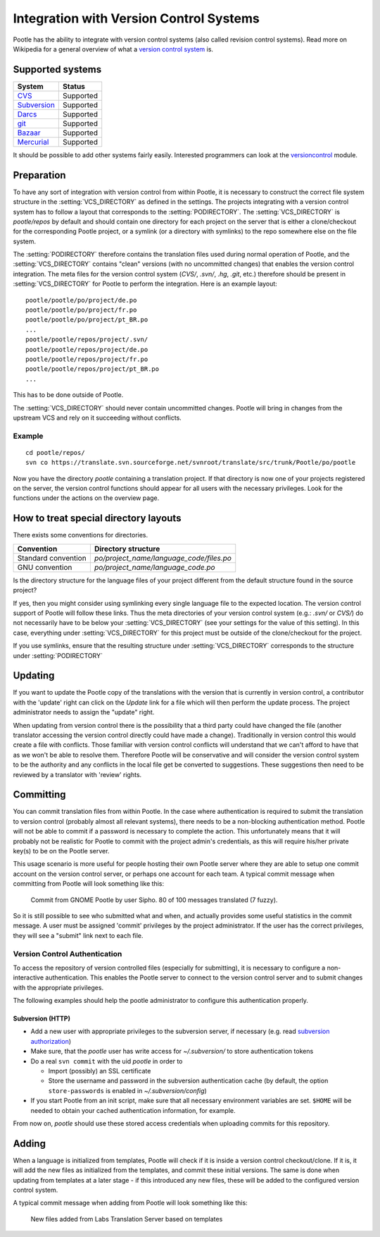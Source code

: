 .. _version_control:

Integration with Version Control Systems
========================================

Pootle has the ability to integrate with version control systems (also called
revision control systems). Read more on Wikipedia for a general overview of
what a `version control system
<https://en.wikipedia.org/wiki/Revision_control>`_ is.


.. _version_control#supported_systems:

Supported systems
-----------------

================================  =============================
 System                            Status                        
================================  =============================
 `CVS`_                            Supported
 `Subversion`_                     Supported
 `Darcs`_                          Supported
 `git`_                            Supported
 `Bazaar`_                         Supported
 `Mercurial`_                      Supported
================================  =============================

.. _CVS: https://en.wikipedia.org/wiki/Concurrent_Versions_System
.. _Subversion: https://en.wikipedia.org/wiki/Apache_Subversion
.. _Darcs: https://en.wikipedia.org/wiki/Darcs
.. _git: https://en.wikipedia.org/wiki/Git_(software)
.. _Bazaar: https://en.wikipedia.org/wiki/Bazaar_(software)
.. _Mercurial: https://en.wikipedia.org/wiki/Mercurial

It should be possible to add other systems fairly easily. Interested
programmers can look at the `versioncontrol
<https://github.com/translate/translate/tree/master/translate/storage/versioncontrol>`_
module.


.. _version_control#preparation:

Preparation
-----------

To have any sort of integration with version control from within Pootle, it is
necessary to construct the correct file system structure in the
:setting:`VCS_DIRECTORY` as defined in the settings. The projects integrating with a
version control system has to follow a layout that corresponds to the
:setting:`PODIRECTORY`. The :setting:`VCS_DIRECTORY` is *pootle/repos* by default and should
contain one directory for each project on the server that is either a
clone/checkout for the corresponding Pootle project, or a symlink (or a
directory with symlinks) to the repo somewhere else on the file system.

The :setting:`PODIRECTORY` therefore contains the translation files used during normal
operation of Pootle, and the :setting:`VCS_DIRECTORY` contains "clean" versions (with
no uncommitted changes) that enables the version control integration. The meta
files for the version control system (*CVS/*, *.svn/*, *.hg*, *.git*, etc.)
therefore should be present in :setting:`VCS_DIRECTORY` for Pootle to perform the
integration. Here is an example layout::

    pootle/pootle/po/project/de.po
    pootle/pootle/po/project/fr.po
    pootle/pootle/po/project/pt_BR.po
    ...
    pootle/pootle/repos/project/.svn/
    pootle/pootle/repos/project/de.po
    pootle/pootle/repos/project/fr.po
    pootle/pootle/repos/project/pt_BR.po
    ...

This has to be done outside of Pootle.

The :setting:`VCS_DIRECTORY` should never contain uncommitted changes. Pootle will
bring in changes from the upstream VCS and rely on it succeeding without
conflicts.


.. _version_control#example:

Example
^^^^^^^

::

    cd pootle/repos/
    svn co https://translate.svn.sourceforge.net/svnroot/translate/src/trunk/Pootle/po/pootle

Now you have the directory *pootle* containing a translation project. If that
directory is now one of your projects registered on the server, the version
control functions should appear for all users with the necessary privileges.
Look for the functions under the actions on the overview page.


.. _version_control#how_to_treat_special_directory_layouts:

How to treat special directory layouts
--------------------------------------

There exists some conventions for directories.

========================  =========================================
 Convention                Directory structure                       
========================  =========================================
 Standard convention       `po/project_name/language_code/files.po`
 GNU convention            `po/project_name/language_code.po`
========================  =========================================

Is the directory structure for the language files of your project different
from the default structure found in the source project?

If yes, then you might consider using symlinking every single language file to
the expected location. The version control support of Pootle will follow these
links. Thus the meta directories of your version control system (e.g.:
*.svn/* or *CVS/*) do not necessarily have to be below your :setting:`VCS_DIRECTORY`
(see your settings for the value of this setting). In this case, everything
under :setting:`VCS_DIRECTORY` for this project must be outside of the clone/checkout
for the project.

If you use symlinks, ensure that the resulting structure under
:setting:`VCS_DIRECTORY` corresponds to the structure under :setting:`PODIRECTORY`

.. _version_control#updating:

Updating
--------

If you want to update the Pootle copy of the translations with the version that
is currently in version control, a contributor with the 'update' right can
click on the *Update* link for a file which will then perform the update
process.  The project administrator needs to assign the "update" right.

When updating from version control there is the possibility that a third party
could have changed the file (another translator accessing the version control
directly could have made a change).  Traditionally in version control this
would create a file with conflicts.  Those familiar with version control
conflicts will understand that we can't afford to have that as we won't be able
to resolve them.  Therefore Pootle will be conservative and will consider the
version control system to be the authority and any conflicts in the local file
get be converted to suggestions.  These suggestions then need to be reviewed by
a translator with 'review' rights.


.. _version_control#committing:

Committing
----------

You can commit translation files from within Pootle.  In the case where
authentication is required to submit the translation to version control
(probably almost all relevant systems), there needs to be a non-blocking
authentication method.  Pootle will not be able to commit if a password is
necessary to complete the action. This unfortunately means that it will
probably not be realistic for Pootle to commit with the project admin's
credentials, as this will require his/her private key(s) to be on the Pootle
server.

This usage scenario is more useful for people hosting their own Pootle server
where they are able to setup one commit account on the version control server,
or perhaps one account for each team.  A typical commit message when committing
from Pootle will look something like this:

  Commit from GNOME Pootle by user Sipho.  80 of 100 messages translated (7 fuzzy).

So it is still possible to see who submitted what and when, and actually
provides some useful statistics in the commit message.  A user must be assigned
'commit' privileges by the project administrator.  If the user has the correct
privileges, they will see a "submit" link next to each file.


.. _version_control#authentication:

Version Control Authentication
^^^^^^^^^^^^^^^^^^^^^^^^^^^^^^

To access the repository of version controlled files (especially for
submitting), it is necessary to configure a non-interactive authentication.
This enables the Pootle server to connect to the version control server and to
submit changes with the appropriate privileges.

The following examples should help the pootle administrator to configure this
authentication properly.


.. _version_control#subversion:

Subversion (HTTP)
"""""""""""""""""

- Add a new user with appropriate privileges to the subversion server, if
  necessary (e.g. read `subversion authorization
  <http://svnbook.red-bean.com/nightly/en/svn.serverconfig.httpd.html#svn.serverconfig.httpd.authz>`_)

- Make sure, that the *pootle* user has write access for `~/.subversion/` to
  store authentication tokens

- Do a real ``svn commit`` with the uid *pootle* in order to

  - Import (possibly) an SSL certificate

  - Store the username and password in the subversion authentication cache (by
    default, the option ``store-passwords`` is enabled in
    `~/.subversion/config`)

- If you start Pootle from an init script, make sure that all necessary
  environment variables are set. ``$HOME`` will be needed to obtain your cached
  authentication information, for example.


From now on, *pootle* should use these stored access credentials when uploading
commits for this repository.


.. _version_control#adding:

Adding
------

.. versionadded:: 2.2

When a language is initialized from templates, Pootle will check if it is
inside a version control checkout/clone. If it is, it will add the new files as
initialized from the templates, and commit these initial versions. The same is
done when updating from templates at a later stage - if this introduced any new
files, these will be added to the configured version control system.

A typical commit message when adding from Pootle will look something like this:

    New files added from Labs Translation Server based on templates

